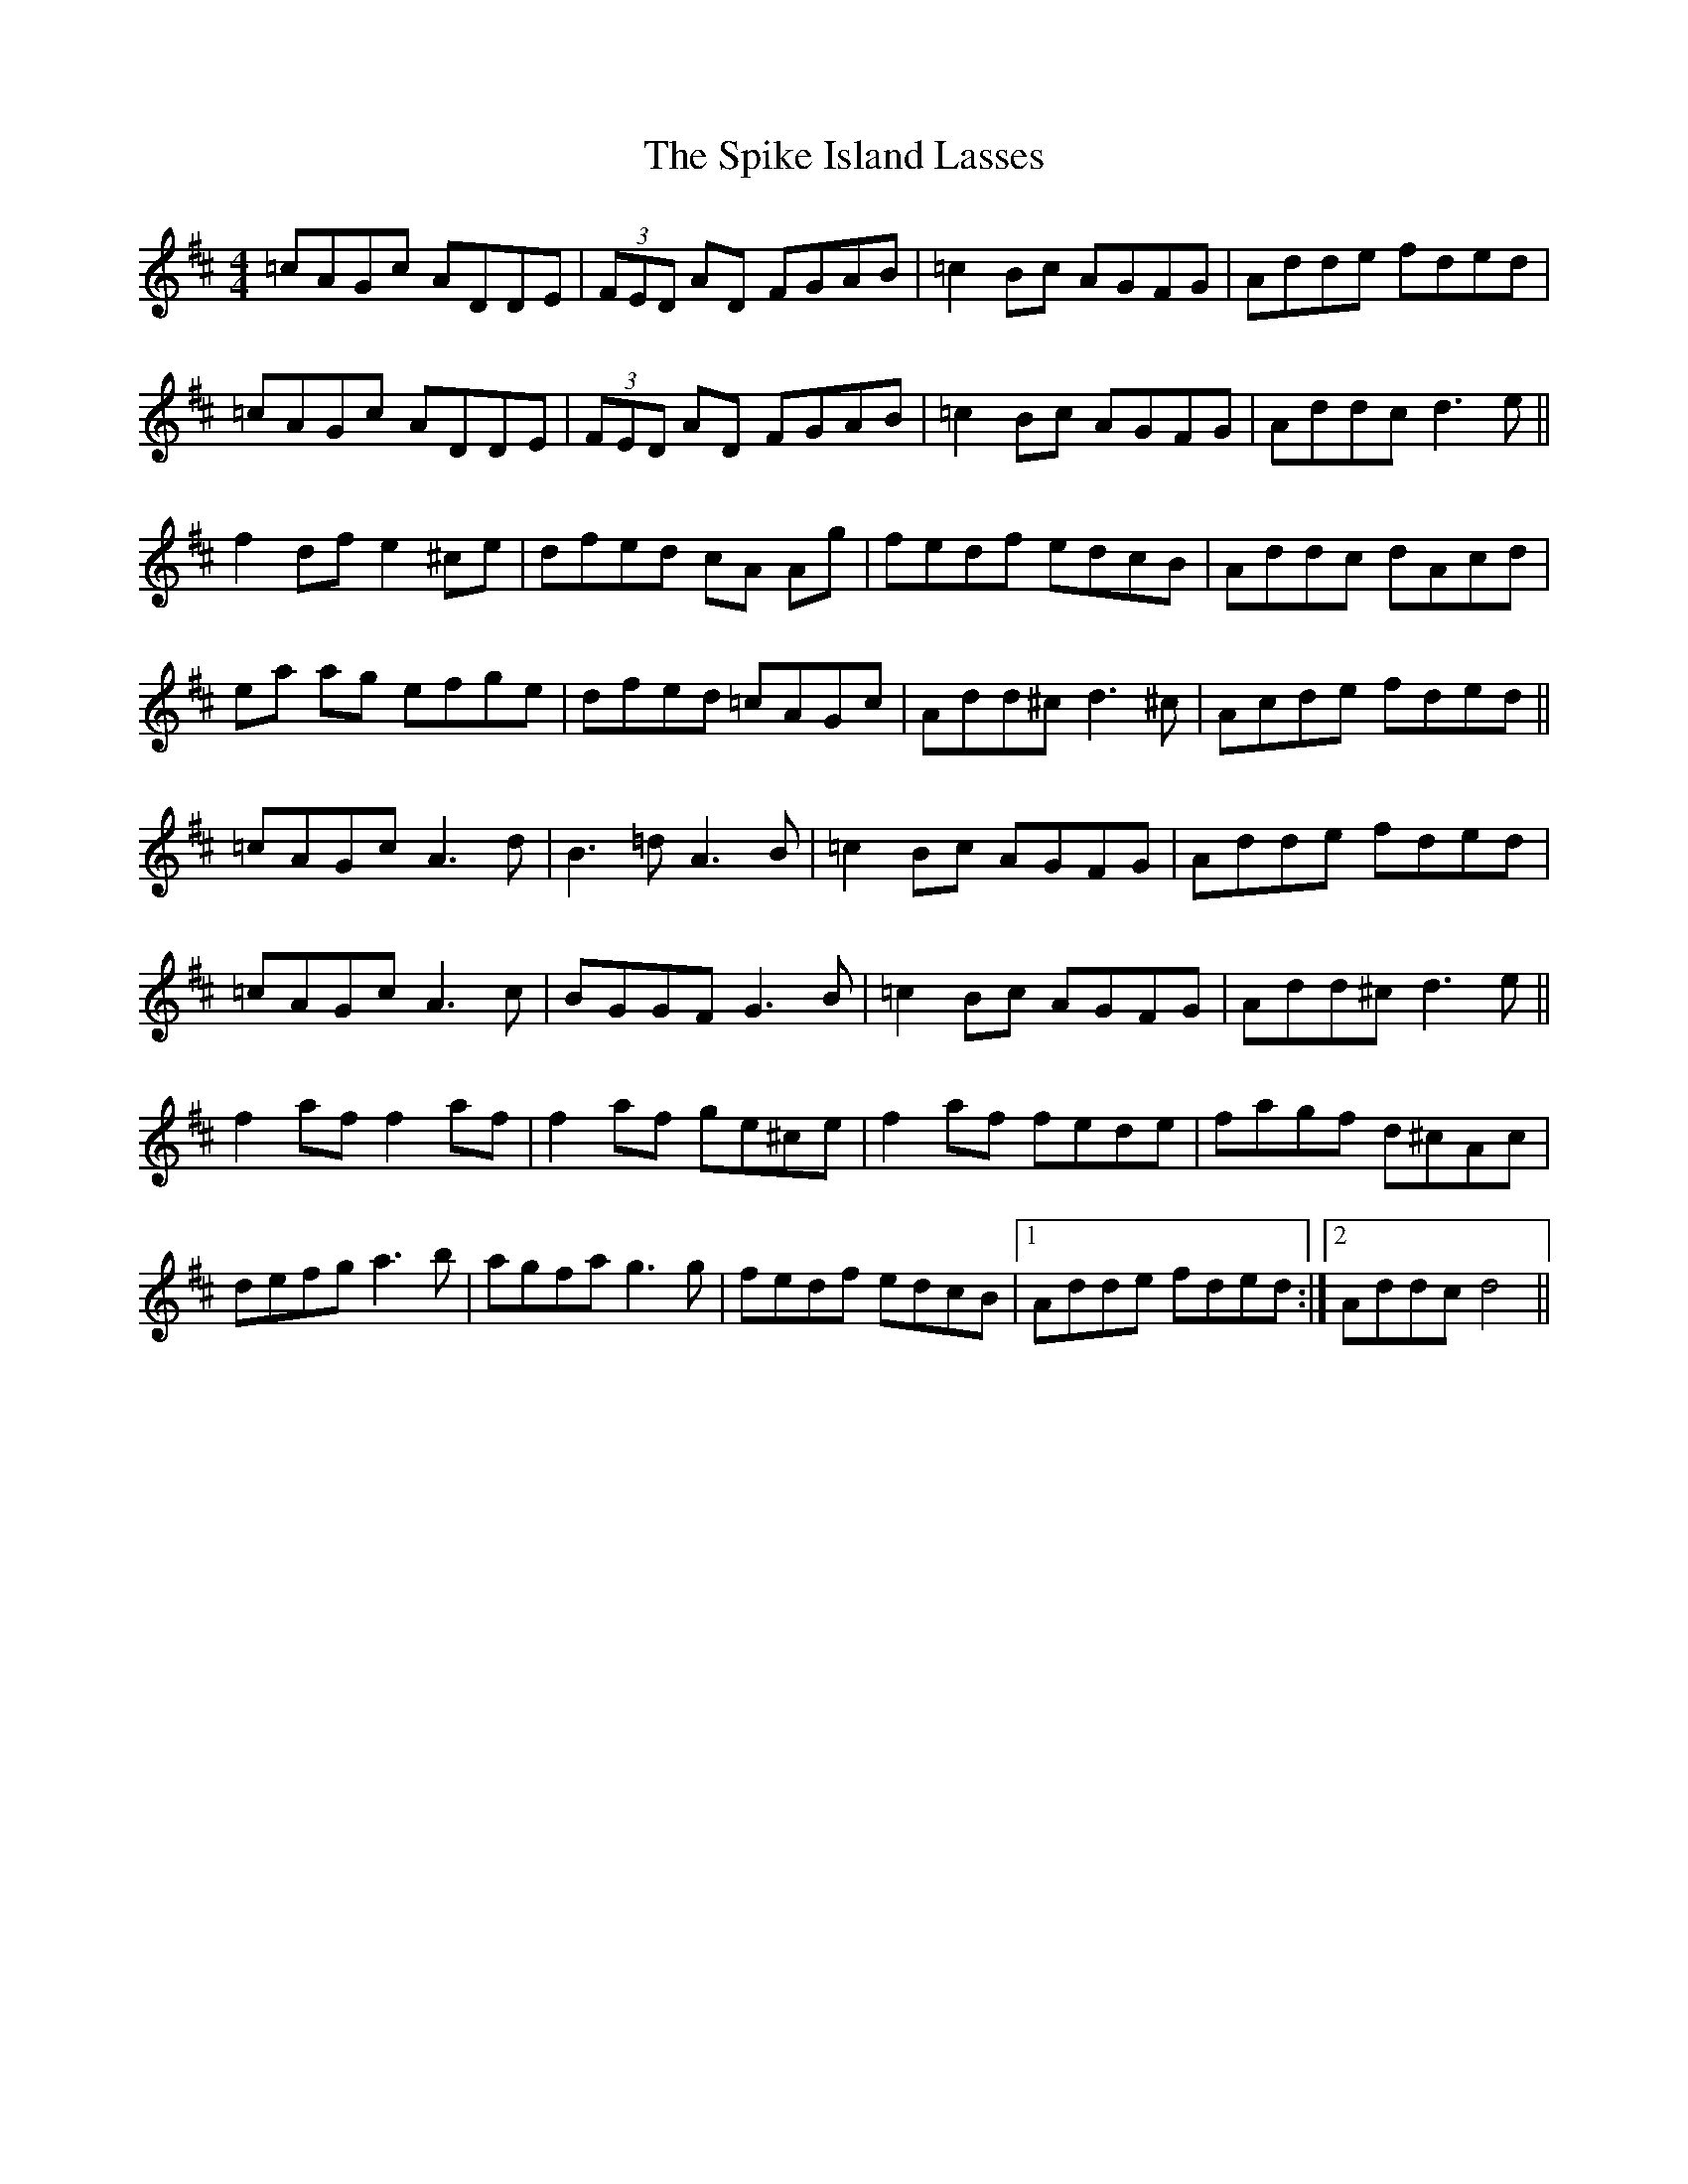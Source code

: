 X: 38046
T: Spike Island Lasses, The
R: reel
M: 4/4
K: Dmajor
=cAGc ADDE|(3FED AD FGAB|=c2Bc AGFG|Adde fded|
=cAGc ADDE|(3FED AD FGAB|=c2Bc AGFG|Addc d3 e||
f2df e2^ce|dfed cA Ag|fedf edcB|Addc dAcd|
ea ag efge|dfed =cAGc|Add^c d3 ^c|Acde fded||
=cAGc A3d|B3=d A3B|=c2Bc AGFG|Adde fded|
=cAGc A3c|BGGF G3B|=c2Bc AGFG|Add^c d3e||
f2af f2af|f2af ge^ce|f2af fede|fagf d^cAc|
defg a3b|agfa g3g|fedf edcB|1 Adde fded:|2 Addc d4||

